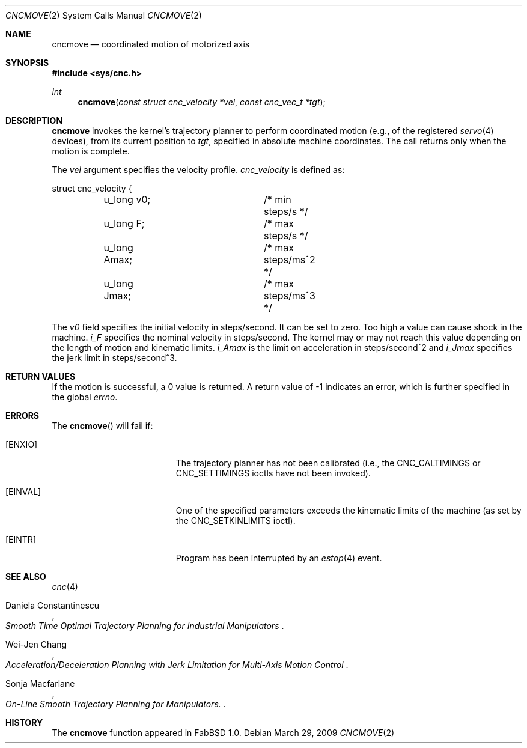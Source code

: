 .\"
.\" Copyright (c) 2009 Hypertriton, Inc. <http://hypertriton.com/>
.\" All rights reserved.
.\"
.\" Redistribution and use in source and binary forms, with or without
.\" modification, are permitted provided that the following conditions
.\" are met:
.\" 1. Redistributions of source code must retain the above copyright
.\"    notice, this list of conditions and the following disclaimer.
.\" 2. Redistributions in binary form must reproduce the above copyright
.\"    notice, this list of conditions and the following disclaimer in the
.\"    documentation and/or other materials provided with the distribution.
.\" 
.\" THIS SOFTWARE IS PROVIDED BY THE AUTHOR ``AS IS'' AND ANY EXPRESS OR
.\" IMPLIED WARRANTIES, INCLUDING, BUT NOT LIMITED TO, THE IMPLIED
.\" WARRANTIES OF MERCHANTABILITY AND FITNESS FOR A PARTICULAR PURPOSE
.\" ARE DISCLAIMED. IN NO EVENT SHALL THE AUTHOR BE LIABLE FOR ANY DIRECT,
.\" INDIRECT, INCIDENTAL, SPECIAL, EXEMPLARY, OR CONSEQUENTIAL DAMAGES
.\" (INCLUDING BUT NOT LIMITED TO, PROCUREMENT OF SUBSTITUTE GOODS OR
.\" SERVICES; LOSS OF USE, DATA, OR PROFITS; OR BUSINESS INTERRUPTION)
.\" HOWEVER CAUSED AND ON ANY THEORY OF LIABILITY, WHETHER IN CONTRACT,
.\" STRICT LIABILITY, OR TORT (INCLUDING NEGLIGENCE OR OTHERWISE) ARISING
.\" IN ANY WAY OUT OF THE USE OF THIS SOFTWARE EVEN IF ADVISED OF THE
.\" POSSIBILITY OF SUCH DAMAGE.
.\"
.Dd $Mdocdate: March 29 2009 $
.Dt CNCMOVE 2
.Os
.Sh NAME
.Nm cncmove
.Nd coordinated motion of motorized axis
.Sh SYNOPSIS
.Fd #include <sys/cnc.h>
.Ft int
.Fn cncmove "const struct cnc_velocity *vel" "const cnc_vec_t *tgt"
.Sh DESCRIPTION
.Nm
invokes the kernel's trajectory planner to perform coordinated motion (e.g.,
of the registered
.Xr servo 4
devices), from its current position to
.Fa tgt ,
specified in absolute machine coordinates.
The call returns only when the motion is complete.
.Pp
The
.Fa vel
argument specifies the velocity profile.
.Ft cnc_velocity
is defined as:
.Bd -literal
struct cnc_velocity {
	u_long v0;		 /* min steps/s */
	u_long F;		 /* max steps/s */
	u_long Amax;		 /* max steps/ms^2 */
	u_long Jmax;		 /* max steps/ms^3 */
.Ed
.Pp
The
.Va v0
field specifies the initial velocity in steps/second.
It can be set to zero.
Too high a value can cause shock in the machine.
.Va i_F
specifies the nominal velocity in steps/second.
The kernel may or may not reach this value depending on the length of motion
and kinematic limits.
.Va i_Amax
is the limit on acceleration in steps/second^2 and
.Va i_Jmax
specifies the jerk limit in steps/second^3.
.Sh RETURN VALUES
If the motion is successful, a 0 value is returned.
A return value of \-1 indicates an error, which is further specified in the global
.Va errno .
.Sh ERRORS
The
.Fn cncmove
will fail if:
.Bl -tag -width Er
.It Bq Er ENXIO
The trajectory planner has not been calibrated (i.e., the
.Dv CNC_CALTIMINGS
or
.Dv CNC_SETTIMINGS
ioctls have not been invoked).
.It Bq Er EINVAL
One of the specified parameters exceeds the kinematic limits of the machine
(as set by the
.Dv CNC_SETKINLIMITS
ioctl).
.It Bq Er EINTR
Program has been interrupted by an
.Xr estop 4
event.
.El
.Sh SEE ALSO
.Xr cnc 4
.Rs
.%A Daniela Constantinescu
.%T "Smooth Time Optimal Trajectory Planning for Industrial Manipulators"
.Re
.Rs
.%A Wei-Jen Chang
.%T "Acceleration/Deceleration Planning with Jerk Limitation for Multi-Axis Motion Control"
.Re
.Rs
.%A Sonja Macfarlane
.%T "On-Line Smooth Trajectory Planning for Manipulators".
.Re
.Sh HISTORY
The
.Nm
function appeared in FabBSD 1.0.
